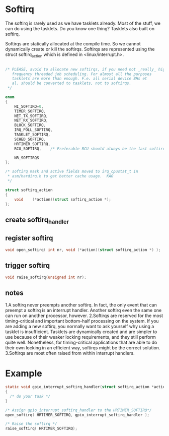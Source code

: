 * Softirq
The softirq is rarely used as we have tasklets already. Most of the stuff, we can do using the tasklets. Do you know one thing? Tasklets also built on softirq.

Softirqs are statically allocated at the compile time. So we cannot dynamically create or kill the softirqs. Softirqs are represented using the struct softirq_action which is defined in <linux/interrupt.h>.

#+begin_src c
  
/* PLEASE, avoid to allocate new softirqs, if you need not _really_ high
   frequency threaded job scheduling. For almost all the purposes
   tasklets are more than enough. F.e. all serial device BHs et
   al. should be converted to tasklets, not to softirqs.
 */

enum
{
	HI_SOFTIRQ=0,
	TIMER_SOFTIRQ,
	NET_TX_SOFTIRQ,
	NET_RX_SOFTIRQ,
	BLOCK_SOFTIRQ,
	IRQ_POLL_SOFTIRQ,
	TASKLET_SOFTIRQ,
	SCHED_SOFTIRQ,
	HRTIMER_SOFTIRQ,
	RCU_SOFTIRQ,    /* Preferable RCU should always be the last softirq */

	NR_SOFTIRQS
};
  
/* softirq mask and active fields moved to irq_cpustat_t in
 * asm/hardirq.h to get better cache usage.  KAO
 */

struct softirq_action
{
	void	(*action)(struct softirq_action *);
};
#+end_src

** create softirq_handler
** register softirq
#+begin_src c
void open_softirq( int nr, void (*action)(struct softirq_action *) );
#+end_src
** trigger softirq
#+begin_src c
void raise_softirq(unsigned int nr);
#+end_src
** notes


1.A softirq never preempts another softirq. In fact, the only event that can preempt a softirq is an interrupt handler. Another softirq even the same one can run on another processor, however.
2.Softirqs are reserved for the most timing-critical and important bottom-half processing on the system. If you are adding a new softirq, you normally want to ask yourself why using a tasklet is insufficient. Tasklets are dynamically created and are simpler to use because of their weaker locking requirements, and they still perform quite well. Nonetheless, for timing-critical applications that are able to do their own locking in an efficient way, softirqs might be the correct solution.
3.Softirqs are most often raised from within interrupt handlers.


* Example
#+begin_src c
static void gpio_interrupt_softirq_handler(struct softirq_action *action) 
{
  /* do your task */
}

/* Assign gpio_interrupt_softirq_handler to the HRTIMER_SOFTIRQ*/
open_softirq( HRTIMER_SOFTIRQ, gpio_interrupt_softirq_handler );

/* Raise the softirq */
raise_softirq( HRTIMER_SOFTIRQ);
#+end_src
